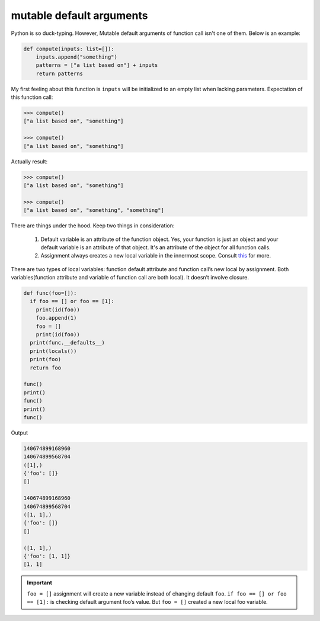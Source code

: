 =========================
mutable default arguments
=========================

Python is so duck-typing. However, Mutable default arguments of function call isn't one of them. Below is an example:

.. code:: python

  def compute(inputs: list=[]):
      inputs.append("something")
      patterns = ["a list based on"] + inputs
      return patterns

My first feeling about this function is ``inputs`` will be initialized to an empty list when lacking parameters. Expectation of this function call:

.. code:: python

  >>> compute()
  ["a list based on", "something"]

  >>> compute()
  ["a list based on", "something"]
  
Actually result:

.. code:: python

  >>> compute()
  ["a list based on", "something"]

  >>> compute()
  ["a list based on", "something", "something"]

There are things under the hood. Keep two things in consideration:

  1. Default variable is an attribute of the function object. Yes, your function is just an object and your default variable is an attribute of that object. It's an attribute of the object for all function calls. 
  2. Assignment always creates a new local variable in the innermost scope. Consult `this <https://stackoverflow.com/a/1133375/10642305>`_ for more.

There are two types of local variables: function default attribute and function call’s new local by assignment. Both variables(function attribute and variable of function call are both local). It doesn’t involve closure. 

.. code:: python

  def func(foo=[]):
    if foo == [] or foo == [1]:
      print(id(foo))
      foo.append(1)
      foo = []
      print(id(foo))
    print(func.__defaults__)
    print(locals())
    print(foo)
    return foo

  func()
  print()
  func()
  print()
  func()

Output

.. code:: python

  140674899168960
  140674899568704
  ([1],)
  {'foo': []}
  []

  140674899168960
  140674899568704
  ([1, 1],)
  {'foo': []}
  []

  ([1, 1],)
  {'foo': [1, 1]}
  [1, 1]

.. important::

  ``foo = []`` assignment will create a new variable instead of changing default ``foo``.
  ``if foo == [] or foo == [1]:`` is checking default argument foo’s value.
  But ``foo = []`` created a new local foo variable.
